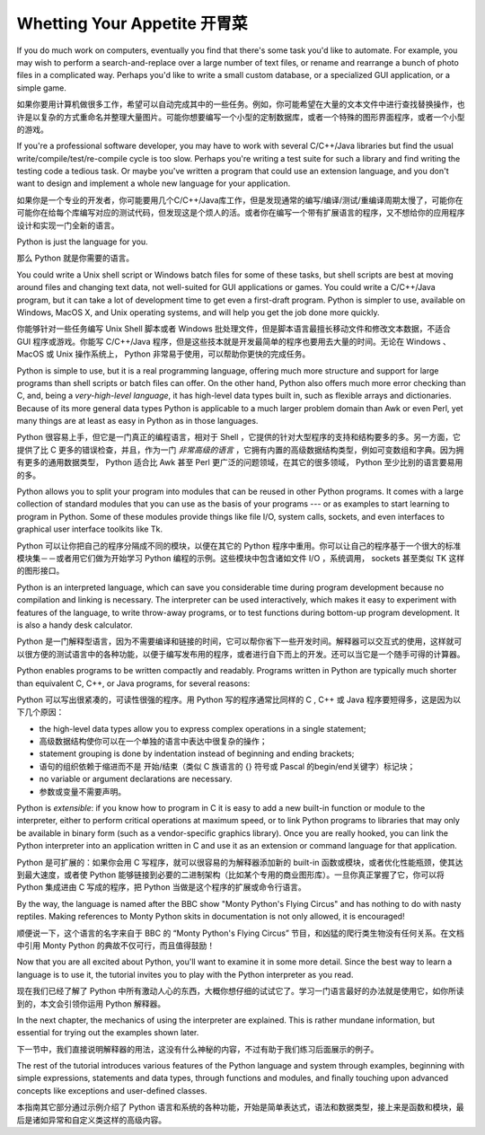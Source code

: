 .. _tut-intro:

**********************
Whetting Your Appetite 开胃菜
**********************

If you do much work on computers, eventually you find that there's some task
you'd like to automate.  For example, you may wish to perform a
search-and-replace over a large number of text files, or rename and rearrange a
bunch of photo files in a complicated way. Perhaps you'd like to write a small
custom database, or a specialized GUI application, or a simple game.

如果你要用计算机做很多工作，希望可以自动完成其中的一些任务。例如，你可能希望在大量的文本文件中进行查找替换操作，也许是以复杂的方式重命名并整理大量图片。可能你想要编写一个小型的定制数据库，或者一个特殊的图形界面程序，或者一个小型的游戏。

If you're a professional software developer, you may have to work with several
C/C++/Java libraries but find the usual write/compile/test/re-compile cycle is
too slow.  Perhaps you're writing a test suite for such a library and find
writing the testing code a tedious task.  Or maybe you've written a program that
could use an extension language, and you don't want to design and implement a
whole new language for your application.

如果你是一个专业的开发者，你可能要用几个C/C++/Java库工作，但是发现通常的编写/编译/测试/重编译周期太慢了，可能你在可能你在给每个库编写对应的测试代码，但发现这是个烦人的活。或者你在编写一个带有扩展语言的程序，又不想给你的应用程序设计和实现一门全新的语言。

Python is just the language for you.

那么 Python 就是你需要的语言。

You could write a Unix shell script or Windows batch files for some of these
tasks, but shell scripts are best at moving around files and changing text data,
not well-suited for GUI applications or games. You could write a C/C++/Java
program, but it can take a lot of development time to get even a first-draft
program.  Python is simpler to use, available on Windows, MacOS X, and Unix
operating systems, and will help you get the job done more quickly.

你能够针对一些任务编写 Unix Shell 脚本或者 Windows 批处理文件，但是脚本语言最擅长移动文件和修改文本数据，不适合 GUI 程序或游戏。你能写 C/C++/Java 程序，但是这些技本就是开发最简单的程序也要用去大量的时间。无论在 Windows 、MacOS 或 Unix 操作系统上， Python 非常易于使用，可以帮助你更快的完成任务。

Python is simple to use, but it is a real programming language, offering much
more structure and support for large programs than shell scripts or batch files
can offer.  On the other hand, Python also offers much more error checking than
C, and, being a *very-high-level language*, it has high-level data types built
in, such as flexible arrays and dictionaries.  Because of its more general data
types Python is applicable to a much larger problem domain than Awk or even
Perl, yet many things are at least as easy in Python as in those languages.

Python 很容易上手，但它是一门真正的编程语言，相对于 Shell ，它提供的针对大型程序的支持和结构要多的多。另一方面，它提供了比 C 更多的错误检查，并且，作为一门 *非常高级的语言* ，它拥有内置的高级数据结构类型，例如可变数组和字典。因为拥有更多的通用数据类型， Python 适合比 Awk 甚至 Perl 更广泛的问题领域，在其它的很多领域， Python 至少比别的语言要易用的多。

Python allows you to split your program into modules that can be reused in other
Python programs.  It comes with a large collection of standard modules that you
can use as the basis of your programs --- or as examples to start learning to
program in Python.  Some of these modules provide things like file I/O, system
calls, sockets, and even interfaces to graphical user interface toolkits like
Tk.

Python 可以让你把自己的程序分隔成不同的模块，以便在其它的 Python 程序中重用。你可以让自己的程序基于一个很大的标准模块集－－或者用它们做为开始学习 Python 编程的示例。这些模块中包含诸如文件 I/O ，系统调用， sockets 甚至类似 TK 这样的图形接口。

Python is an interpreted language, which can save you considerable time during
program development because no compilation and linking is necessary.  The
interpreter can be used interactively, which makes it easy to experiment with
features of the language, to write throw-away programs, or to test functions
during bottom-up program development. It is also a handy desk calculator.

Python 是一门解释型语言，因为不需要编译和链接的时间，它可以帮你省下一些开发时间。解释器可以交互式的使用，这样就可以很方便的测试语言中的各种功能，以便于编写发布用的程序，或者进行自下而上的开发。还可以当它是一个随手可得的计算器。

Python enables programs to be written compactly and readably.  Programs written
in Python are typically much shorter than equivalent C,  C++, or Java programs,
for several reasons:

Python 可以写出很紧凑的，可读性很强的程序。用 Python 写的程序通常比同样的 C , C++ 或 Java 程序要短得多，这是因为以下几个原因：

* the high-level data types allow you to express complex operations in a single
  statement;

* 高级数据结构使你可以在一个单独的语言中表达中很复杂的操作；

* statement grouping is done by indentation instead of beginning and ending
  brackets;

* 语句的组织依赖于缩进而不是 开始/结束（类似 C 族语言的 {} 符号或 Pascal 的begin/end关键字）标记块；

* no variable or argument declarations are necessary.

* 参数或变量不需要声明。

Python is *extensible*: if you know how to program in C it is easy to add a new
built-in function or module to the interpreter, either to perform critical
operations at maximum speed, or to link Python programs to libraries that may
only be available in binary form (such as a vendor-specific graphics library).
Once you are really hooked, you can link the Python interpreter into an
application written in C and use it as an extension or command language for that
application.

Python 是可扩展的：如果你会用 C 写程序，就可以很容易的为解释器添加新的 built-in 函数或模块，或者优化性能瓶颈，使其达到最大速度，或者使 Python 能够链接到必要的二进制架构（比如某个专用的商业图形库）。一旦你真正掌握了它，你可以将 Python 集成进由 C 写成的程序，把 Python 当做是这个程序的扩展或命令行语言。

By the way, the language is named after the BBC show "Monty Python's Flying
Circus" and has nothing to do with nasty reptiles.  Making references to Monty
Python skits in documentation is not only allowed, it is encouraged!

顺便说一下，这个语言的名字来自于 BBC 的 “Monty Python's Flying Circus” 节目，和凶猛的爬行类生物没有任何关系。在文档中引用 Monty Python 的典故不仅可行，而且值得鼓励！

Now that you are all excited about Python, you'll want to examine it in some
more detail.  Since the best way to learn a language is to use it, the tutorial
invites you to play with the Python interpreter as you read.

现在我们已经了解了 Python 中所有激动人心的东西，大概你想仔细的试试它了。学习一门语言最好的办法就是使用它，如你所读到的，本文会引领你运用 Python 解释器。

.. % \section{Where From Here \label{where}}

In the next chapter, the mechanics of using the interpreter are explained.  This
is rather mundane information, but essential for trying out the examples shown
later.

下一节中，我们直接说明解释器的用法，这没有什么神秘的内容，不过有助于我们练习后面展示的例子。

The rest of the tutorial introduces various features of the Python language and
system through examples, beginning with simple expressions, statements and data
types, through functions and modules, and finally touching upon advanced
concepts like exceptions and user-defined classes.

本指南其它部分通过示例介绍了 Python 语言和系统的各种功能，开始是简单表达式，语法和数据类型，接上来是函数和模块，最后是诸如异常和自定义类这样的高级内容。
